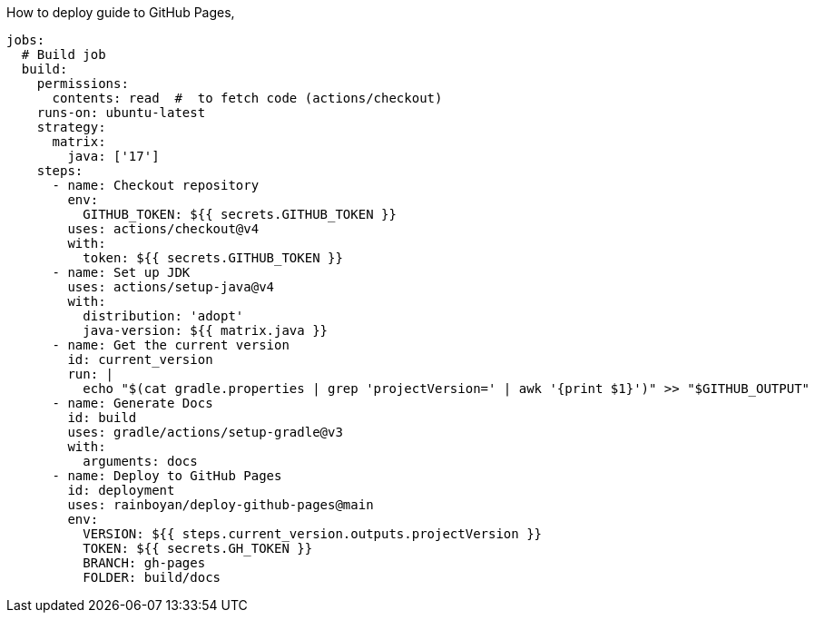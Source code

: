 How to deploy guide to GitHub Pages,

[source,yml]
----
jobs:
  # Build job
  build:
    permissions:
      contents: read  #  to fetch code (actions/checkout)
    runs-on: ubuntu-latest
    strategy:
      matrix:
        java: ['17']
    steps:
      - name: Checkout repository
        env:
          GITHUB_TOKEN: ${{ secrets.GITHUB_TOKEN }}
        uses: actions/checkout@v4
        with:
          token: ${{ secrets.GITHUB_TOKEN }}
      - name: Set up JDK
        uses: actions/setup-java@v4
        with:
          distribution: 'adopt'
          java-version: ${{ matrix.java }}
      - name: Get the current version
        id: current_version
        run: |
          echo "$(cat gradle.properties | grep 'projectVersion=' | awk '{print $1}')" >> "$GITHUB_OUTPUT"
      - name: Generate Docs
        id: build
        uses: gradle/actions/setup-gradle@v3
        with:
          arguments: docs
      - name: Deploy to GitHub Pages
        id: deployment
        uses: rainboyan/deploy-github-pages@main
        env:
          VERSION: ${{ steps.current_version.outputs.projectVersion }}
          TOKEN: ${{ secrets.GH_TOKEN }}
          BRANCH: gh-pages
          FOLDER: build/docs
----
